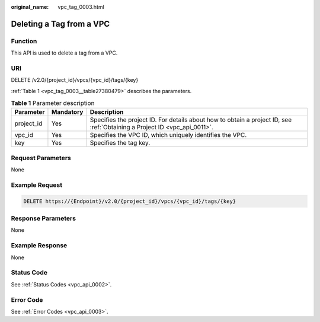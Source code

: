 :original_name: vpc_tag_0003.html

.. _vpc_tag_0003:

Deleting a Tag from a VPC
=========================

Function
--------

This API is used to delete a tag from a VPC.

URI
---

DELETE /v2.0/{project_id}/vpcs/{vpc_id}/tags/{key}

:ref:`Table 1 <vpc_tag_0003__table27380479>` describes the parameters.

.. _vpc_tag_0003__table27380479:

.. table:: **Table 1** Parameter description

   +------------+-----------+---------------------------------------------------------------------------------------------------------------------------+
   | Parameter  | Mandatory | Description                                                                                                               |
   +============+===========+===========================================================================================================================+
   | project_id | Yes       | Specifies the project ID. For details about how to obtain a project ID, see :ref:`Obtaining a Project ID <vpc_api_0011>`. |
   +------------+-----------+---------------------------------------------------------------------------------------------------------------------------+
   | vpc_id     | Yes       | Specifies the VPC ID, which uniquely identifies the VPC.                                                                  |
   +------------+-----------+---------------------------------------------------------------------------------------------------------------------------+
   | key        | Yes       | Specifies the tag key.                                                                                                    |
   +------------+-----------+---------------------------------------------------------------------------------------------------------------------------+

Request Parameters
------------------

None

Example Request
---------------

.. code-block:: text

   DELETE https://{Endpoint}/v2.0/{project_id}/vpcs/{vpc_id}/tags/{key}

Response Parameters
-------------------

None

Example Response
----------------

None

Status Code
-----------

See :ref:`Status Codes <vpc_api_0002>`.

Error Code
----------

See :ref:`Error Codes <vpc_api_0003>`.
